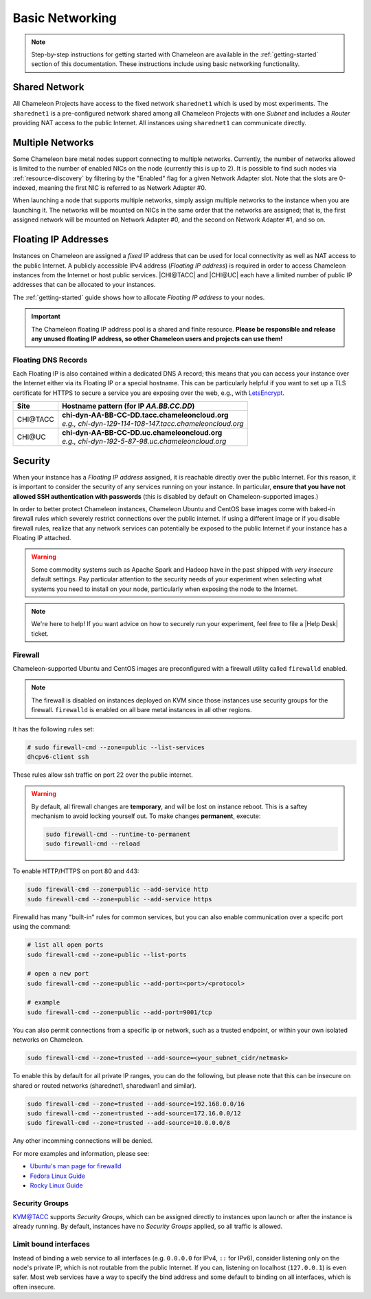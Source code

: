.. _basic-networking:

Basic Networking
================

.. Note:: Step-by-step instructions for getting started with Chameleon are available in the :ref:`getting-started` section of this documentation. These instructions include using basic networking functionality.

Shared Network
--------------

All Chameleon Projects have access to the fixed network ``sharednet1`` which is used by most experiments. The ``sharednet1`` is a pre-configured network shared among all Chameleon Projects with one *Subnet* and includes a *Router* providing NAT access to the public Internet. All instances using ``sharednet1`` can communicate directly.

Multiple Networks
-----------------

Some Chameleon bare metal nodes support connecting to multiple networks. Currently, the number of networks allowed is limited to the number of enabled NICs on the node (currently this is up to 2). It is possible to find such nodes via :ref:`resource-discovery` by filtering by the "Enabled" flag for a given Network Adapter slot. Note that the slots are 0-indexed, meaning the first NIC is referred to as Network Adapter #0.

When launching a node that supports multiple networks, simply assign multiple networks to the instance when you are launching it. The networks will be mounted on NICs in the same order that the networks are assigned; that is, the first assigned network will be mounted on Network Adapter #0, and the second on Network Adapter #1, and so on.

Floating IP Addresses
---------------------

Instances on Chameleon are assigned a *fixed* IP address that can be used for local connectivity as well as NAT access to the public Internet. A publicly accessible IPv4 address (*Floating IP address*) is required in order to access Chameleon instances from the Internet or host public services. |CHI@TACC| and |CHI@UC| each have a limited number of public IP addresses that can be allocated to your instances.

The :ref:`getting-started` guide shows how to allocate *Floating IP address* to your nodes.

.. important:: The Chameleon floating IP address pool is a shared and finite resource. **Please be responsible and release any unused floating IP address, so other Chameleon users and projects can use them!**

Floating DNS Records
^^^^^^^^^^^^^^^^^^^^

Each Floating IP is also contained within a dedicated DNS A record; this means that you can access your instance over the Internet either via its Floating IP or a special hostname. This can be particularly helpful if you want to set up a TLS certificate for HTTPS to secure a service you are exposing over the web, e.g., with `LetsEncrypt <https://letsencrypt.org/>`_.

+-----------+-----------------------------------------------------------+
| Site      | Hostname pattern (for IP `AA.BB.CC.DD`)                   |
+===========+===========================================================+
| CHI\@TACC | | **chi-dyn-AA-BB-CC-DD.tacc.chameleoncloud.org**         |
|           | | `e.g., chi-dyn-129-114-108-147.tacc.chameleoncloud.org` |
+-----------+-----------------------------------------------------------+
| CHI\@UC   | | **chi-dyn-AA-BB-CC-DD.uc.chameleoncloud.org**           |
|           | | `e.g., chi-dyn-192-5-87-98.uc.chameleoncloud.org`       |
+-----------+-----------------------------------------------------------+

Security
--------

When your instance has a *Floating IP address* assigned, it is reachable
directly over the public Internet. For this reason, it is important to consider
the security of any services running on your instance. In particular, **ensure
that you have not allowed SSH authentication with passwords** (this is disabled
by default on Chameleon-supported images.)

In order to better protect Chameleon instances, Chameleon Ubuntu and CentOS
base images come with baked-in firewall rules which severely restrict connections over the public
internet. If using a different image or if you disable firewall rules, realize
that any network services can potentially be exposed to the public Internet if
your instance has a Floating IP attached.

.. warning::

   Some commodity systems such as Apache Spark and Hadoop have in the past
   shipped with *very insecure* default settings. Pay particular attention to
   the security needs of your experiment when selecting what systems you need
   to install on your node, particularly when exposing the node to the Internet.

.. note::

   We're here to help! If you want advice on how to securely run your
   experiment, feel free to file a |Help Desk| ticket.

Firewall
^^^^^^^^

Chameleon-supported Ubuntu and CentOS images are preconfigured with a firewall
utility called ``firewalld`` enabled.

.. note::

   The firewall is disabled on instances deployed on KVM since those instances
   use security groups for the firewall. ``firewalld`` is enabled on all bare
   metal instances in all other regions.

It has the following rules set:

.. code-block:: shell

   # sudo firewall-cmd --zone=public --list-services
   dhcpv6-client ssh

These rules allow ssh traffic on port 22 over the public internet.

.. warning::

   By default, all firewall changes are **temporary**, and will be lost
   on instance reboot. This is a saftey mechanism
   to avoid locking yourself out. To make changes **permanent**, execute:

   .. code-block:: shell

      sudo firewall-cmd --runtime-to-permanent
      sudo firewall-cmd --reload



To enable HTTP/HTTPS on port 80 and 443:

.. code-block:: shell

   sudo firewall-cmd --zone=public --add-service http
   sudo firewall-cmd --zone=public --add-service https


Firewalld has many "built-in" rules for common services, but you can also enable communication
over a specifc port using the command:

.. code-block:: shell

   # list all open ports
   sudo firewall-cmd --zone=public --list-ports

   # open a new port
   sudo firewall-cmd --zone=public --add-port=<port>/<protocol>

   # example
   sudo firewall-cmd --zone=public --add-port=9001/tcp


You can also permit connections from a specific ip or network, such as a trusted endpoint,
or within your own isolated networks on Chameleon.

.. code-block:: shell

   sudo firewall-cmd --zone=trusted --add-source=<your_subnet_cidr/netmask>

To enable this by default for all private IP ranges, you can do the following, but please note that this can be
insecure on shared or routed networks (sharednet1, sharedwan1 and similar).

.. code-block:: shell

        sudo firewall-cmd --zone=trusted --add-source=192.168.0.0/16
        sudo firewall-cmd --zone=trusted --add-source=172.16.0.0/12
        sudo firewall-cmd --zone=trusted --add-source=10.0.0.0/8

Any other incomming connections will be denied.

For more examples and information, please see:

- `Ubuntu's man page for firewalld <https://manpages.ubuntu.com/manpages/jammy/en/man1/firewall-cmd.1.html>`_
- `Fedora Linux Guide <https://fedoraproject.org/wiki/Firewalld>`_
- `Rocky Linux Guide <https://docs.rockylinux.org/guides/security/firewalld-beginners/#firewalld-for-beginners>`_


Security Groups
^^^^^^^^^^^^^^^

`KVM\@TACC <https://kvm.tacc.chameleoncloud.org>`_ supports *Security Groups*, which can be assigned directly to instances upon launch or after the instance is already running. By default, instances have no *Security Groups* applied, so all traffic is allowed.

Limit bound interfaces
^^^^^^^^^^^^^^^^^^^^^^

Instead of binding a web service to all interfaces (e.g. ``0.0.0.0`` for IPv4,
``::`` for IPv6), consider listening only on the node's private IP, which is not
routable from the public Internet. If you can, listening on localhost
(``127.0.0.1``) is even safer. Most web services have a way to specify the bind
address and some default to binding on all interfaces, which is often insecure.

